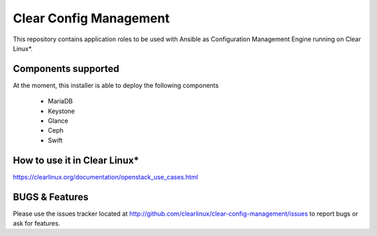 Clear Config Management
######################

This repository contains application roles to be used with Ansible
as Configuration Management Engine running on Clear Linux*.


Components supported
====================

At the moment, this installer is able to deploy the following
components
 - MariaDB
 - Keystone
 - Glance
 - Ceph
 - Swift


How to use it in Clear Linux*
=============================
https://clearlinux.org/documentation/openstack_use_cases.html


BUGS & Features
===============
Please use the issues tracker located at
http://github.com/clearlinux/clear-config-management/issues
to report bugs or ask for features.
